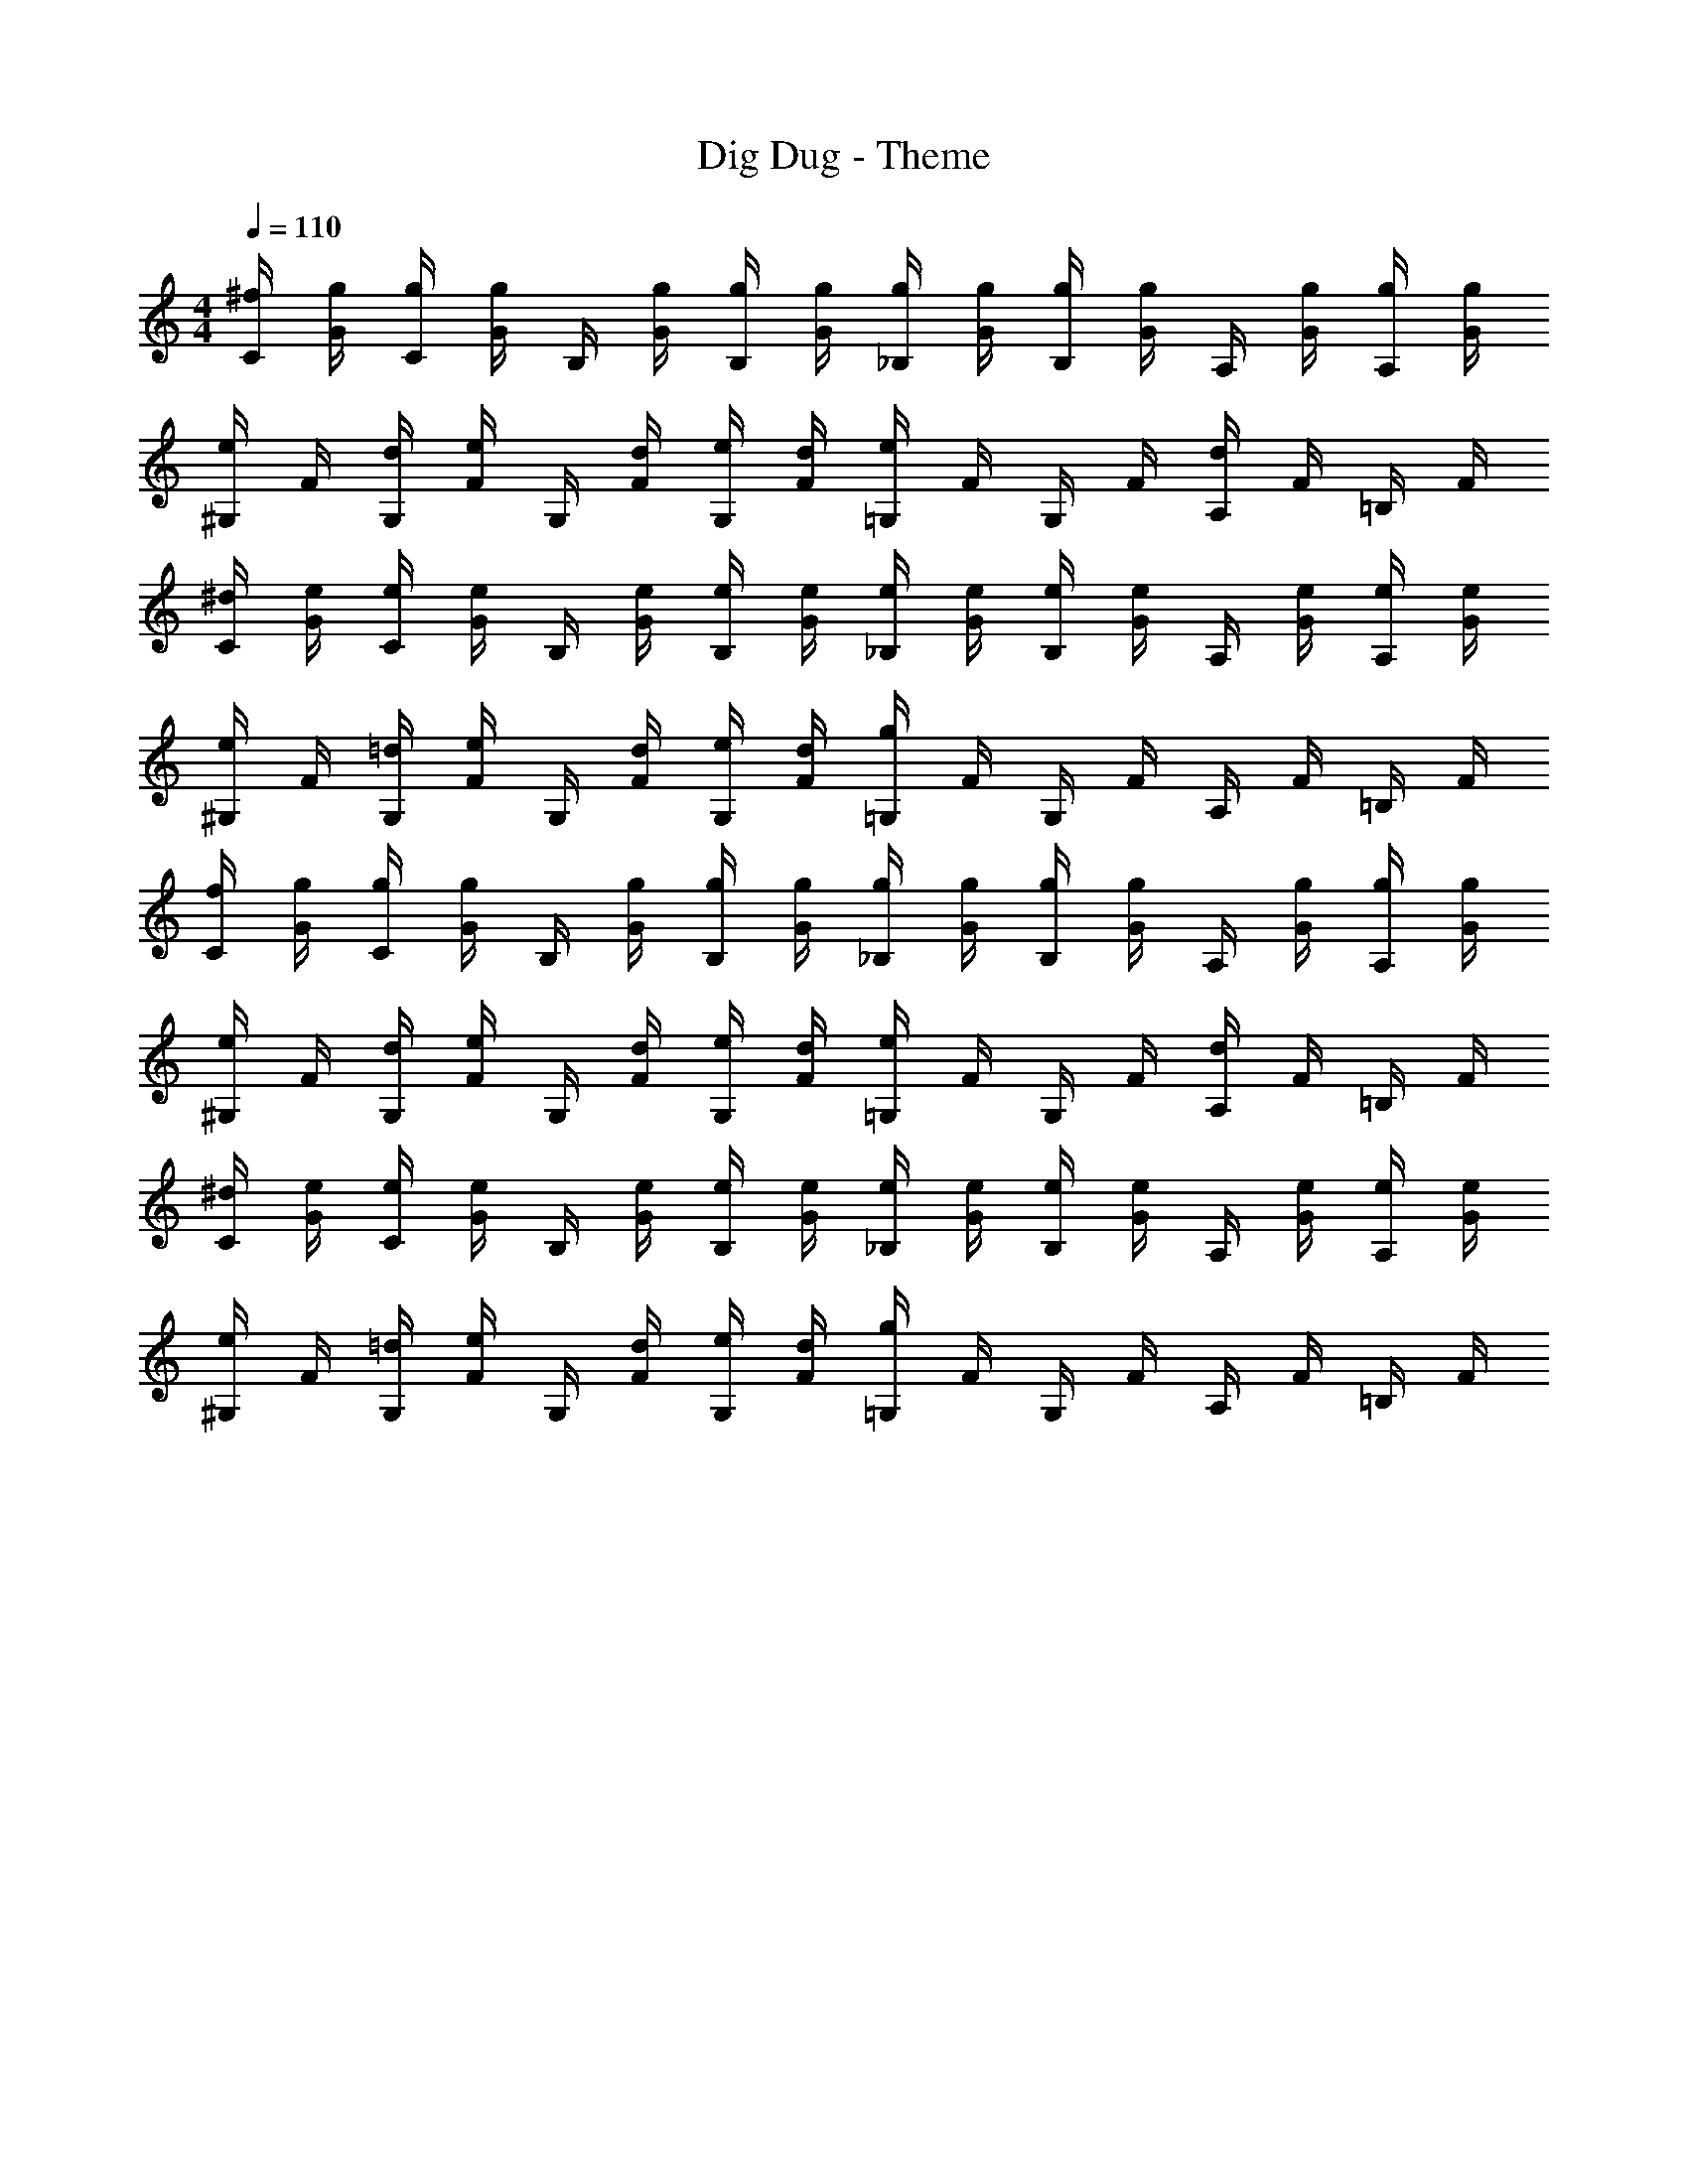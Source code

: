 X: 1
T: Dig Dug - Theme
Z: ABC Generated by Starbound Composer v0.8.7
L: 1/4
M: 4/4
Q: 1/4=110
K: C
[^f/4C/4] [g/4G/4] [g/4C/4] [g/4G/4] B,/4 [g/4G/4] [g/4B,/4] [g/4G/4] [g/4_B,/4] [g/4G/4] [g/4B,/4] [g/4G/4] A,/4 [g/4G/4] [g/4A,/4] [g/4G/4] 
[e/4^G,/4] F/4 [d/4G,/4] [e/4F/4] G,/4 [d/4F/4] [e/4G,/4] [d/4F/4] [e/4=G,/4] F/4 G,/4 F/4 [d/4A,/4] F/4 =B,/4 F/4 
[^d/4C/4] [e/4G/4] [e/4C/4] [e/4G/4] B,/4 [e/4G/4] [e/4B,/4] [e/4G/4] [e/4_B,/4] [e/4G/4] [e/4B,/4] [e/4G/4] A,/4 [e/4G/4] [e/4A,/4] [e/4G/4] 
[e/4^G,/4] F/4 [=d/4G,/4] [e/4F/4] G,/4 [d/4F/4] [e/4G,/4] [d/4F/4] [g/4=G,/4] F/4 G,/4 F/4 A,/4 F/4 =B,/4 F/4 
[f/4C/4] [g/4G/4] [g/4C/4] [g/4G/4] B,/4 [g/4G/4] [g/4B,/4] [g/4G/4] [g/4_B,/4] [g/4G/4] [g/4B,/4] [g/4G/4] A,/4 [g/4G/4] [g/4A,/4] [g/4G/4] 
[e/4^G,/4] F/4 [d/4G,/4] [e/4F/4] G,/4 [d/4F/4] [e/4G,/4] [d/4F/4] [e/4=G,/4] F/4 G,/4 F/4 [d/4A,/4] F/4 =B,/4 F/4 
[^d/4C/4] [e/4G/4] [e/4C/4] [e/4G/4] B,/4 [e/4G/4] [e/4B,/4] [e/4G/4] [e/4_B,/4] [e/4G/4] [e/4B,/4] [e/4G/4] A,/4 [e/4G/4] [e/4A,/4] [e/4G/4] 
[e/4^G,/4] F/4 [=d/4G,/4] [e/4F/4] G,/4 [d/4F/4] [e/4G,/4] [d/4F/4] [g/4=G,/4] F/4 G,/4 F/4 A,/4 F/4 =B,/4 F/4 
